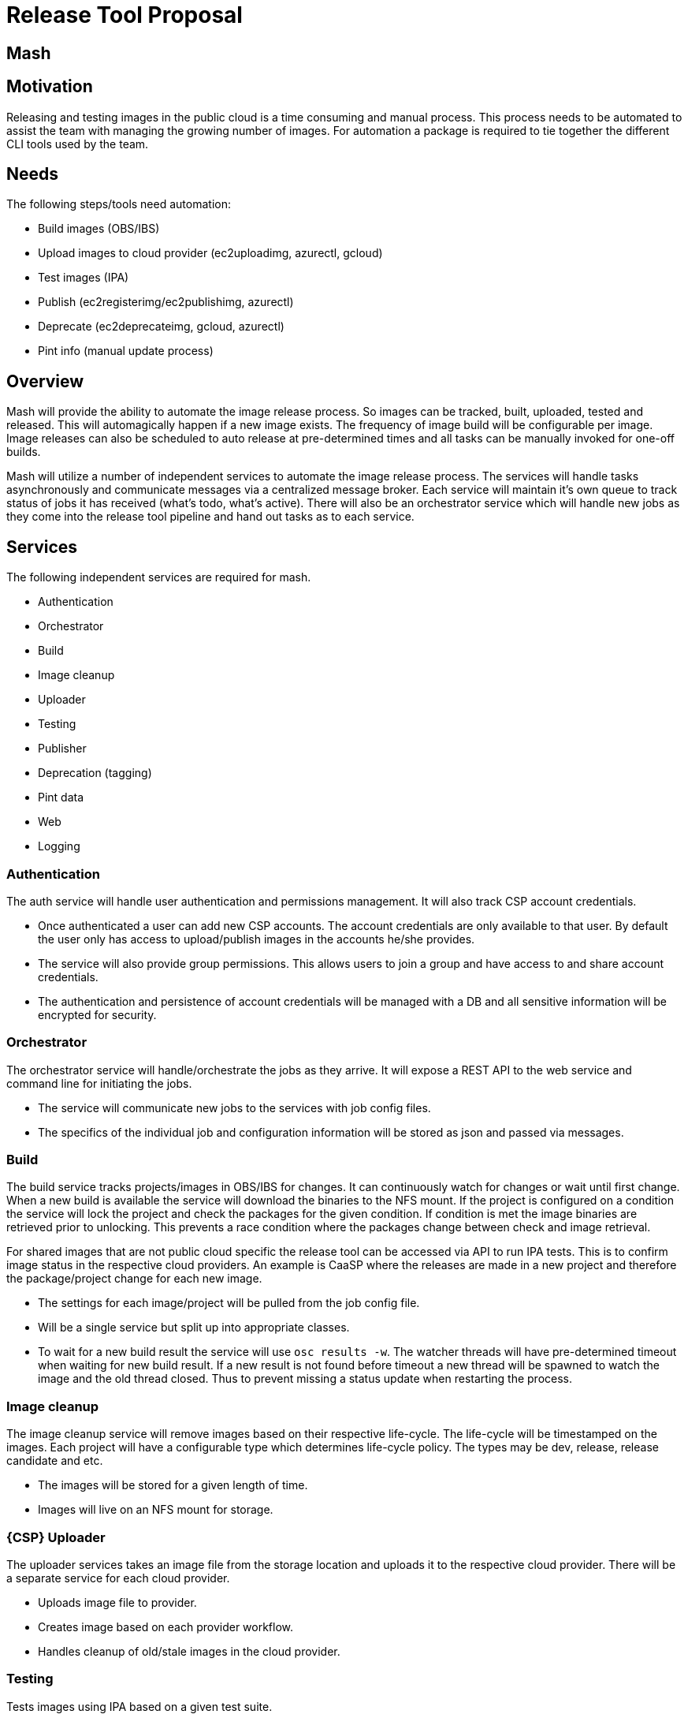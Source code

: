 # Release Tool Proposal

## Mash

## Motivation

Releasing and testing images in the public cloud is a time consuming and
manual process. This process needs to be automated to assist the team with
managing the growing number of images. For automation a package is required to
tie together the different CLI tools used by the team.

## Needs

The following steps/tools need automation:

* Build images (OBS/IBS)
* Upload images to cloud provider (ec2uploadimg, azurectl, gcloud)
* Test images (IPA)
* Publish (ec2registerimg/ec2publishimg, azurectl)
* Deprecate (ec2deprecateimg, gcloud, azurectl)
* Pint info (manual update process)

## Overview

Mash will provide the ability to automate the image release process. So
images can be tracked, built, uploaded, tested and released. This will
automagically happen if a new image exists. The frequency of image build will
be configurable per image. Image releases can also be scheduled to auto
release at pre-determined times and all tasks can be manually invoked
for one-off builds.

Mash will utilize a number of independent services to automate the image release
process. The services will handle tasks asynchronously and communicate
messages via a centralized message broker. Each service will maintain it's own
queue to track status of jobs it has received (what's todo, what's active).
There will also be an orchestrator service which will handle new jobs as they
come into the release tool pipeline and hand out tasks as to each service.

## Services

The following independent services are required for mash.

* Authentication
* Orchestrator
* Build
* Image cleanup
* Uploader
* Testing
* Publisher
* Deprecation (tagging)
* Pint data
* Web
* Logging

### Authentication

The auth service will handle user authentication and permissions management.
It will also track CSP account credentials.

* Once authenticated a user can add new CSP accounts. The account credentials
  are only available to that user. By default the user only has access to
  upload/publish images in the accounts he/she provides.
* The service will also provide group permissions. This allows users to join
  a group and have access to and share account credentials.
* The authentication and persistence of account credentials will be managed
  with a DB and all sensitive information will be encrypted for security.

### Orchestrator

The orchestrator service will handle/orchestrate the jobs as they arrive.
It will expose a REST API to the web service and command line for initiating
the jobs.

* The service will communicate new jobs to the services with job config files.
* The specifics of the individual job and configuration information will be
  stored as json and passed via messages.

### Build

The build service tracks projects/images in OBS/IBS for changes. It can
continuously watch for changes or wait until first change. When a new build
is available the service will download the binaries to the NFS mount.
If the project is configured on a condition the service will lock the project
and check the packages for the given condition. If condition is met the image
binaries are retrieved prior to unlocking. This prevents a race condition
where the packages change between check and image retrieval.

For shared images that are not public cloud specific the release tool can be
accessed via API to run IPA tests. This is to confirm image status in the
respective cloud providers. An example is CaaSP where the releases are made
in a new project and therefore the package/project change for each new image.

* The settings for each image/project will be pulled from the job config file.
* Will be a single service but split up into appropriate classes.
* To wait for a new build result the service will use `osc results -w`.
  The watcher threads will have pre-determined timeout when waiting for new
  build result. If a new result is not found before timeout a new thread will
  be spawned to watch the image and the old thread closed. Thus to prevent
  missing a status update when restarting the process.

### Image cleanup

The image cleanup service will remove images based on their respective
life-cycle. The life-cycle will be timestamped on the images. Each project
will have a configurable type which determines life-cycle policy. The types
may be dev, release, release candidate and etc.

* The images will be stored for a given length of time.
* Images will live on an NFS mount for storage.

### {CSP} Uploader

The uploader services takes an image file from the storage location and
uploads it to the respective cloud provider. There will be a separate service
for each cloud provider.

* Uploads image file to provider.
* Creates image based on each provider workflow.
* Handles cleanup of old/stale images in the cloud provider.

### Testing

Tests images using IPA based on a given test suite.

* Run specified suite of tests.
* Notify if image test failure.
** Notification includes failure info instance ID, IP etc. for debugging.
* Stores test history and logs for reference.

### {CSP} Publishing

The publishing services publish and replicate images in each provider.
Similar to the uploader there will be a service for each CSP.

* Publish image and if necessary replicate to all regions.
* Will be able to handle time constraints for publishing.
** I.e. publish image A at 12AM.

### {CSP} Deprecation (tagging)

Similar to the previous CSP services there will be a deprecation service
for each provider to handle image deprecation after a new image is released.

### Pint data

Pint data info service will keep Pint updated with each image release
and deprecation.

### Web

The web service will provide a frontend to the release tool. This will be
lightweight and can be a framework like Flask.

### Logging

The logging service will handle all messages and aggregate the information.

* The service will subscribe to all queues and aggregate logs.
* Logs will contain a job/transaction ID and a service ID.
* Logs will be organized by job ID and ordered properly based on execution
  time.
** That way the flow of a job between services is easily trackable in log
   and any individual log can be traced back to the individual service.

## Layout diagram

image::layout.png[MASH Layout]
